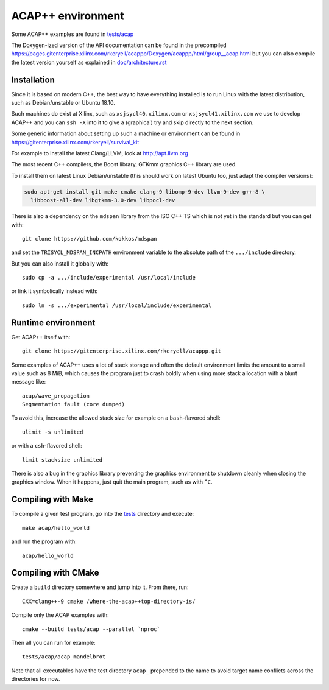 ACAP++ environment
++++++++++++++++++

..
  Not supported by GitHub :-(
  include:: doc/common-includes.rst

Some ACAP++ examples are found in `tests/acap </tests/acap>`_

The Doxygen-ized version of the API documentation can be found in the
precompiled
https://pages.gitenterprise.xilinx.com/rkeryell/acappp/Doxygen/acappp/html/group__acap.html
but you can also compile the latest version yourself as explained in
`doc/architecture.rst </doc/architecture.rst>`_


Installation
------------

Since it is based on modern C++, the best way to have everything
installed is to run Linux with the latest distribution, such as
Debian/unstable or Ubuntu 18.10.

Such machines do exist at Xilinx, such as ``xsjsycl40.xilinx.com`` or
``xsjsycl41.xilinx.com`` we use to develop ACAP++ and you can ``ssh
-X`` into it to give a (graphical) try and skip directly to the next
section.

Some generic information about setting up such a machine or
environment can be found in
https://gitenterprise.xilinx.com/rkeryell/survival_kit

For example to install the latest Clang/LLVM, look at
http://apt.llvm.org

The most recent C++ compilers, the Boost library, GTKmm graphics C++
library are used.

To install them on latest Linux Debian/unstable (this should
work on latest Ubuntu too, just adapt the compiler versions):

.. code:: bash

  sudo apt-get install git make cmake clang-9 libomp-9-dev llvm-9-dev g++-8 \
    libboost-all-dev libgtkmm-3.0-dev libpocl-dev

There is also a dependency on the ``mdspan`` library from the ISO C++
TS which is not yet in the standard but you can get with::

  git clone https://github.com/kokkos/mdspan

and set the ``TRISYCL_MDSPAN_INCPATH`` environment variable to the
absolute path of the ``.../include`` directory.

But you can also install it globally with::

  sudo cp -a .../include/experimental /usr/local/include

or link it symbolically instead with::

  sudo ln -s .../experimental /usr/local/include/experimental


Runtime environment
-------------------

Get ACAP++ itself with::

  git clone https://gitenterprise.xilinx.com/rkeryell/acappp.git


Some examples of ACAP++ uses a lot of stack storage and often the
default environment limits the amount to a small value such as 8 MiB,
which causes the program just to crash boldly when using more stack
allocation with a blunt message like::

  acap/wave_propagation
  Segmentation fault (core dumped)

To avoid this, increase the allowed stack size for example on a
``bash``-flavored shell::

  ulimit -s unlimited

or with a ``csh``-flavored shell::

  limit stacksize unlimited

There is also a bug in the graphics library preventing the graphics
environment to shutdown cleanly when closing the graphics window.
When it happens, just quit the main program, such as with ``^C``.


Compiling with Make
-------------------

To compile a given test program, go into the `tests </tests>`_
directory and execute::

  make acap/hello_world

and run the program with::

  acap/hello_world


Compiling with CMake
--------------------

Create a ``build`` directory somewhere and jump into it. From there,
run::

  CXX=clang++-9 cmake /where-the-acap++top-directory-is/

Compile only the ACAP examples with::

  cmake --build tests/acap --parallel `nproc`

Then all you can run for example::

  tests/acap/acap_mandelbrot

Note that all executables have the test directory ``acap_`` prepended to
the name to avoid target name conflicts across the directories for
now.


..
  Actually include:: doc/common-includes.rst does not work in GitHub
  :-( https://github.com/github/markup/issues/172

  So manual inline of the following everywhere... :-(

.. Some useful link definitions:

.. _AMD: http://www.amd.com

.. _Bolt: https://github.com/HSA-Libraries/Bolt

.. _Boost.Compute: https://github.com/boostorg/compute

.. _Boost.MultiArray: http://www.boost.org/doc/libs/1_55_0/libs/multi_array/doc/index.html

.. _C++: http://www.open-std.org/jtc1/sc22/wg21/

.. _committee: https://isocpp.org/std/the-committee

.. _C++AMP: http://msdn.microsoft.com/en-us/library/hh265137.aspx

.. _Clang: http://clang.llvm.org/

.. _CLHPP: https://github.com/KhronosGroup/OpenCL-CLHPP

.. _Codeplay: http://www.codeplay.com

.. _ComputeCpp: https://www.codeplay.com/products/computesuite/computecpp

.. _CUDA: https://developer.nvidia.com/cuda-zone

.. _DirectX: http://en.wikipedia.org/wiki/DirectX

.. _DSEL: http://en.wikipedia.org/wiki/Domain-specific_language

.. _Eigen: http://eigen.tuxfamily.org

.. _Fortran: http://en.wikipedia.org/wiki/Fortran

.. _GCC: http://gcc.gnu.org/

.. _GOOPAX: http://www.goopax.com/

.. _HSA: http://www.hsafoundation.com/

.. _Khronos: https://www.khronos.org/

.. _LLVM: http://llvm.org/

.. _Metal: https://developer.apple.com/library/ios/documentation/Metal/Reference/MetalShadingLanguageGuide

.. _MPI: http://en.wikipedia.org/wiki/Message_Passing_Interface

.. _OpenACC: http://www.openacc-standard.org/

.. _OpenCL: http://www.khronos.org/opencl/

.. _OpenGL: https://www.khronos.org/opengl/

.. _OpenHMPP: http://en.wikipedia.org/wiki/OpenHMPP

.. _OpenMP: http://openmp.org/

.. _PACXX: http://pacxx.github.io/page/

.. _SYCL Parallel STL: https://github.com/KhronosGroup/SyclParallelSTL

.. _RenderScript: http://en.wikipedia.org/wiki/Renderscript

.. _SC16: http://sc16.supercomputing.org

.. _SG14: https://groups.google.com/a/isocpp.org/forum/?fromgroups=#!forum/sg14

.. _SPIR: http://www.khronos.org/spir

.. _SPIR-V: http://www.khronos.org/spir

.. _SYCL: https://www.khronos.org/sycl

.. _TensorFlow: https://www.tensorflow.org

.. _TBB: https://www.threadingbuildingblocks.org/

.. _Thrust: http://thrust.github.io/

.. _triSYCL: https://github.com/triSYCL/triSYCL

.. _VexCL: http://ddemidov.github.io/vexcl/

.. _ViennaCL: http://viennacl.sourceforge.net/

.. _Vulkan: https://www.khronos.org/vulkan/

.. _Xilinx: http://www.xilinx.com

..
    # Some Emacs stuff:
    ### Local Variables:
    ### mode: rst
    ### minor-mode: flyspell
    ### ispell-local-dictionary: "american"
    ### End:
